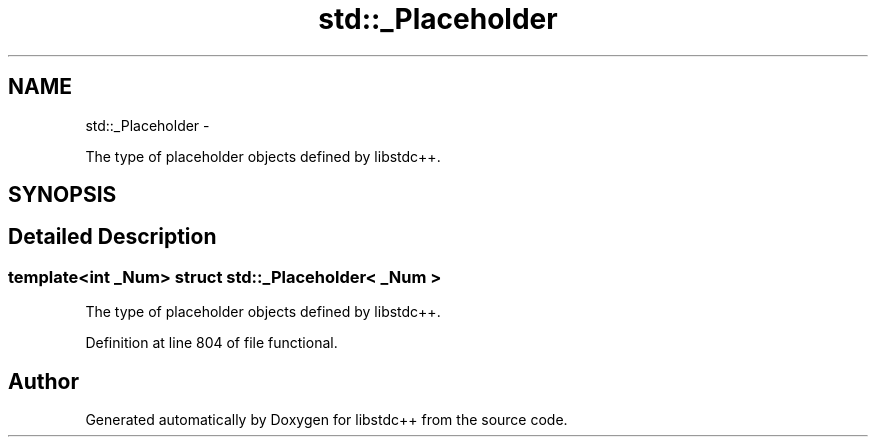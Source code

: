 .TH "std::_Placeholder" 3 "Sun Oct 10 2010" "libstdc++" \" -*- nroff -*-
.ad l
.nh
.SH NAME
std::_Placeholder \- 
.PP
The type of placeholder objects defined by libstdc++.  

.SH SYNOPSIS
.br
.PP
.SH "Detailed Description"
.PP 

.SS "template<int _Num> struct std::_Placeholder< _Num >"
The type of placeholder objects defined by libstdc++. 
.PP
Definition at line 804 of file functional.

.SH "Author"
.PP 
Generated automatically by Doxygen for libstdc++ from the source code.
